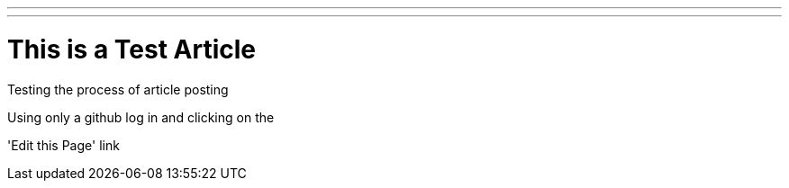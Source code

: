 ---
---

:skip-front-matter:
= This is a Test Article

Testing the process of article posting

Using only a github log in and clicking on the 

'Edit this Page' link





